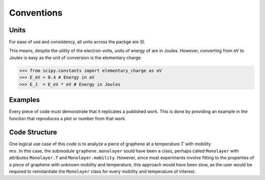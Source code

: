 Conventions
===========

Units
-----

For ease of use and consistency, all units across the packge are SI.

This means, despite the utility of the electron-volts, units of energy of are in Joules. However, converting from eV to Joules is easy as the unit of conversion is the elementary charge.

>>> from scipy.constants import elementary_charge as eV
>>> E_eV = 0.4 # Energy in eV
>>> E_J  = E_eV * eV # Energy in Joules

Examples
--------

Every piece of code must demonstrate that it replicates a published work. This is done by providing an example in the function that reproduces a plot or number from that work.

Code Structure
--------------

One logical use case of this code is to analyze a piece of graphene at a temperature :math:`T` with mobility :math:`\\mu`. In this case, the submodule ``graphene.monolayer`` sould have been a class, perhaps called ``Monolayer`` with attributes ``Monolayer.T`` and ``Monolayer.mobility``. However, since most experiments involve fitting to the properties of a piece of graphene with unknown mobility and temperature, this approach would have been slow, as the user would be required to reinstantiate the ``Monolayer`` class for every mobility and temperature of interest.
